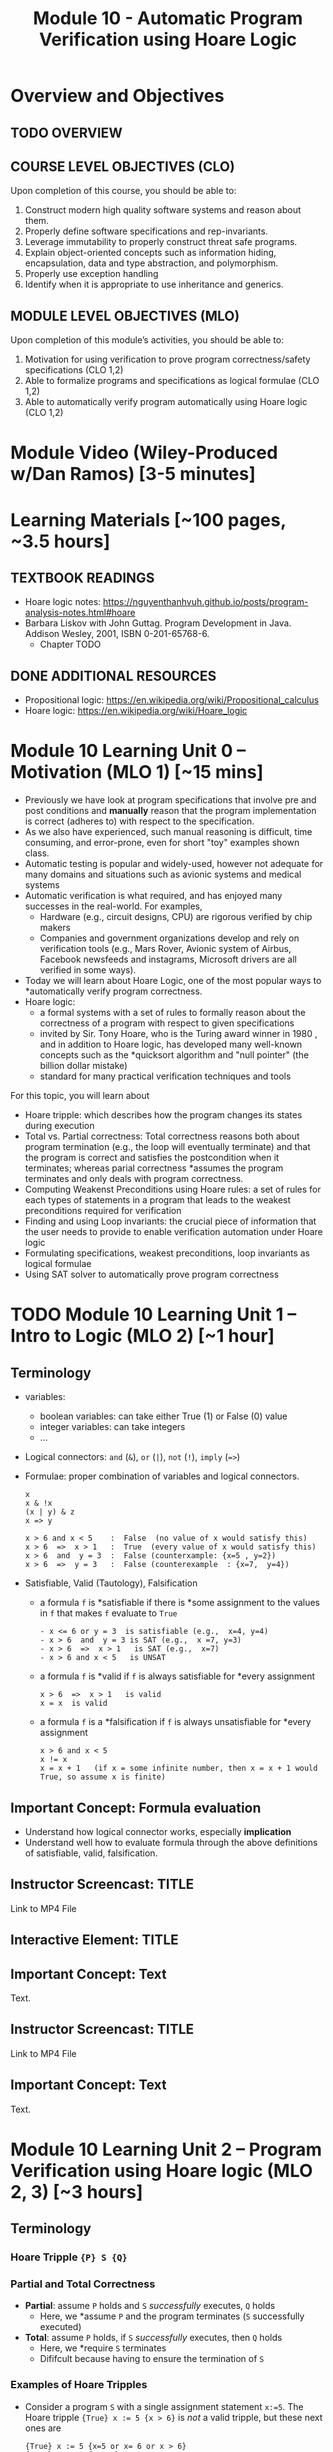 #+TITLE: Module 10 - Automatic Program Verification using Hoare Logic


#+HTML_HEAD: <link rel="stylesheet" href="https://dynaroars.github.io/files/org.css">

* Overview and Objectives 
** TODO OVERVIEW 

** COURSE LEVEL OBJECTIVES (CLO) 
Upon completion of this course, you should be able to:

1. Construct modern high quality software systems and reason about them. 
2. Properly define software specifications and rep-invariants. 
3. Leverage immutability to properly construct threat safe programs. 
4. Explain object-oriented concepts such as information hiding, encapsulation, data and type abstraction, and polymorphism. 
5. Properly use exception handling 
6. Identify when it is appropriate to use inheritance and generics.  
 
** MODULE LEVEL OBJECTIVES (MLO) 
Upon completion of this module’s activities, you should be able to: 

1. Motivation for using verification to prove program correctness/safety specifications (CLO 1,2)
2. Able to formalize programs and specifications as logical formulae (CLO 1,2)
3. Able to automatically verify program automatically using Hoare logic (CLO 1,2)

* Module Video (Wiley-Produced w/Dan Ramos) [3-5 minutes]
#+begin_comment
#+end_comment
  

* Learning Materials [~100 pages, ~3.5 hours]
** TEXTBOOK READINGS
- Hoare logic notes: https://nguyenthanhvuh.github.io/posts/program-analysis-notes.html#hoare
- Barbara Liskov with John Guttag. Program Development in Java. Addison Wesley, 2001, ISBN 0-201-65768-6. 
  - Chapter TODO
    
** DONE ADDITIONAL RESOURCES
CLOSED: [2022-09-29 Thu 10:43]
- Propositional logic: https://en.wikipedia.org/wiki/Propositional_calculus
- Hoare logic: https://en.wikipedia.org/wiki/Hoare_logic


* Module 10 Learning Unit 0 – Motivation (MLO 1) [~15 mins]
- Previously we have look at program specifications that involve pre and post conditions and  *manually* reason that the program implementation is correct (adheres to) with respect to the specification.
- As we also have experienced, such manual reasoning is difficult, time consuming, and error-prone, even for short "toy" examples shown class.
- Automatic testing is popular and widely-used, however not adequate for many domains and situations such as avionic systems and medical systems 
- Automatic verification is what required, and has enjoyed many successes in the real-world. For examples,
  - Hardware (e.g., circuit designs, CPU) are rigorous verified by chip makers
  - Companies and government organizations develop and rely on verification tools (e.g., Mars Rover, Avionic system of Airbus, Facebook newsfeeds and instagrams, Microsoft drivers are all verified in some ways). 

- Today we will learn about Hoare Logic, one of the most popular ways to *automatically verify program correctness.
- Hoare logic:
  - a formal systems with a set of rules to formally reason about the correctness of a program with respect to given specifications
  - invited by Sir. Tony Hoare, who is the Turing award winner in 1980 , and in addition to Hoare logic, has developed many well-known concepts such as the *quicksort algorithm and "null pointer" (the billion dollar mistake) 
  - standard for many practical verification techniques and tools

For this topic, you will learn about
- Hoare tripple: which describes how the program changes its states during execution
- Total vs. Partial correctness: Total correctness reasons both about program termination (e.g., the loop will eventually terminate) and that the program is correct and satisfies the postcondition when it terminates; whereas parial correctness *assumes the program terminates and only deals with program correctness.
- Computing Weakenst Preconditions using Hoare rules: a set of rules for each types of statements in a program that leads to the weakest preconditions required for verification
- Finding and using Loop invariants: the crucial piece of information that the user needs to provide to enable verification automation under Hoare logic
- Formulating specifications, weakest preconditions, loop invariants as logical formulae
- Using SAT solver to automatically prove program correctness



* TODO Module 10 Learning Unit 1 – Intro to Logic (MLO 2) [~1 hour]
  
** Terminology 
  - variables:
    - boolean variables: can take either True (1) or False (0) value
    - integer variables: can take integers
    - ...

  - Logical connectors: =and= (~&~), =or= (~|~), =not= (~!~), =imply= (~=>~)

  - Formulae: proper combination of variables and logical connectors. 
    #+begin_src
    x
    x & !x
    (x | y) & z
    x => y

    x > 6 and x < 5    :  False  (no value of x would satisfy this)
    x > 6  =>  x > 1   :  True  (every value of x would satisfy this)
    x > 6  and  y = 3  :  False (counterxample: {x=5 , y=2})
    x > 6  =>  y = 3   :  False (counterexample  : {x=7,  y=4})
    #+end_src

 - Satisfiable, Valid (Tautology), Falsification
    - a formula ~f~ is *satisfiable  if there is *some assignment to the values in ~f~ that makes ~f~ evaluate to ~True~
      #+begin_src 
      - x <= 6 or y = 3  is satisfiable (e.g.,  x=4, y=4)
      - x > 6  and  y = 3 is SAT (e.g.,  x =7, y=3)  
      - x > 6  =>  x > 1   is SAT (e.g.,  x=7)
      - x > 6 and x < 5   is UNSAT
      #+end_src
    - a formula ~f~ is *valid if ~f~ is always satisfiable for *every assignment
      #+begin_src 
      x > 6  =>  x > 1   is valid
      x = x  is valid 
      #+end_src
    - a formula ~f~ is a *falsification if ~f~ is always unsatisfiable for *every assignment
      #+begin_src 
      x > 6 and x < 5
      x != x
      x = x + 1   (if x = some infinite number, then x = x + 1 would True, so assume x is finite)
      #+end_src
    

** Important Concept: Formula evaluation
   - Understand how logical connector works, especially *implication*
   - Understand well how to evaluate formula through the above definitions of satisfiable, valid, falsification.
   
** Instructor Screencast: TITLE
Link to MP4 File
** Interactive Element: TITLE  
** Important Concept: Text 
Text. 
** Instructor Screencast: TITLE 
Link to MP4 File 
** Important Concept: Text 
Text.

* Module 10 Learning Unit 2 – Program Verification using Hoare logic (MLO 2, 3) [~3 hours] 

** Terminology 
*** Hoare Tripple ~{P} S {Q}~
*** Partial and Total Correctness
    - *Partial*: assume ~P~ holds and ~S~ /successfully/ executes, ~Q~ holds
      - Here, we *assume ~P~ and the program terminates (~S~ successfully executed)
    - *Total*: assume ~P~ holds, if  ~S~ /successfully/ executes, then ~Q~ holds
      - Here, we *require ~S~ terminates
      - Dififcult because having to ensure the termination of ~S~
*** Examples of Hoare Tripples
   - Consider a program ~S~ with a single assignment statement ~x:=5~.
     The Hoare tripple ~{True} x := 5 {x > 6}~ is /not/ a valid tripple, but these next ones are
     #+begin_src 
     {True} x := 5 {x=5 or x= 6 or x > 6}
     {True} x := 5 {x > 1}
     {True} x := 5 {x = 5}
     #+end_src
     Moreover, the postcondition in ~x=5~ is *strongest because it is more precise than ~x > 1~ and ~(x=5 or x=6 or x > 6)~.  In general we want the strongest (most precise) postcondition.

   - Consider another program ~z:= x/y~
     These are valid Hoare tripples:
     #+begin_src 
     {x = 1 & y = 2} z:= x/y  {z < 1}
     {x = 2 & y = 4} z:= x/y {z <1}
     {0 < x < y & y != 0} z:= x/y {z <1}
     #+end_src    
     Moreover, the precondition ~0 < x < y & y != 0~ is the *weakest precondition (i.e., it is the least constraint precondition). In general we want the weakest precondition.

   - These are invalid tripples:
     #+begin_src 
     1. {x < y} z:= x/y  {z < 1} (counterexample input x=-1, y=0,  after executing z:=x/y, we do not have z < 1 and instead got a div-by-0 exception)
     {x = 0} z:= x/y  {z < 1} (counterexample input x=0, y=0)
     {y != 0} z:= x/y  {z < 1} (counterexample input x=2 , y=1)
     {x < y & y != 0} z:= x/y {z <1} (counterexample input   x=-2,  y=-1)
     #+end_src


* Important Concept: Text 
** Rules to Computing Weakest Preconditions
We can automatically verify (partial) program correctness using Hoare Triples and weakest preconditions.
To prove ~{P} S {Q}~ is valid, i.e., to prove the program ~S~ is correct wrt to the precondition ~P~ and postcondition ~Q~, we check that ~P => wp(S, Q)~ is valid. Here, the function *wp returns the weakest precondition allowing the program ~S~ to achieve the postcondition ~Q~.

Thus, to show the validity of ~{P} S {Q}~, we show that ~P~ implies (~=>~) the WP of ~S~ wrt to ~Q~. Hoare defines rules to obtain the WP of different kind of (imperative) program statements as shown below.
*** Quick summary of Hoare rules


|           Statement |          ~S~           |                 ~wp(S, Q)~                 | Comment                                                                  |
|                 <r> |          <c>           |                    <c>                     | <l>                                                                      |
|          [[ASSIGNMENT][Assignment]] |        ~x := E~        |                  ~Q[x/E]~                  | replace all occurences of the variable ~x~ in ~Q~ with the expresion ~E~ |
| [[#list][List of Assignments]] |        ~S1;S2~         |             ~wp(S1, wp(S2,Q))~             |                                                                          |
|         [[CONDITIONAL][Conditional]] | ~if b then S1 else S2~ |      ~b => wp(S1,Q) & !b => wp(S2,Q)~      |                                                                          |
|                [[LOOP][Loop]] |     ~while b do S~     | ~(I) & (I & B => wp(S,I)) & (I & !B => Q)~ | ~I~ is a user supplied _loop invariant_                                  |
|---------------------+------------------------+--------------------------------------------+--------------------------------------------------------------------------|

*** ASSIGNMENT
An ~assignment~ statement ~x := E~ is one of the most popular types of statement.  It assigns the value of an expression ~E~ to a variable ~x~. The WP for an assignment ~wp(x:=E,Q)~ is obtained by substituting all occurences of ~x~ in ~Q~ with the expression ~E~.

#+begin_src 
WP(x := E, Q) = Q[x/E]
#+end_src

Example:
#+begin_src 
WP(x:=3, x + y = 10)
= 3 + y = 10 
= y = 7
Thus, we have {y=7} x := 3 {x + y = 10}
#+end_src

#+begin_src 
WP(x:=3, {x + y > 0) 
= 3 + y > 0  
= y > -3
Thus, we have {y > -3}  x := 3 {x + y> 0}
#+end_src

*** LIST of statements
   :PROPERTIES:
   :CUSTOM_ID: list
   :END:
   
A list of sequential statements. The WP for list is defined /recursively/ as follows.

#+begin_src
WP([S1; S2; S3 ...;]  Q) = WP(S1, WP(S2;S3;.., Q))
WP([], Q) = Q
#+end_src

Example:
#+begin_src 
WP([x:=x+1; y:=y*x], y=2*z) 
=   WP(x:=x+1, WP([y:=y*x], y=2*z))
=   WP(x:=x+1, y*x=2*z)
=   y*(x+1)=2*z
Thus, we have {y*(x+1)=2*z}  x:=x+1; y:=y*x {y=2*z}
#+end_src

*** CONDITIONAL

The WP of a conditional statement ~if b then S1 else S2, Q~ combines the WPs of ~S1~ and ~S2~.

#+begin_src 
  WP(if b then S1 else S2, Q)  =  (b => WP(S1,Q))  &  (!b => WP(S2, Q))
#+end_src

Example:
#+begin_src
WP(if x > 0 then y := x + 2  else y := y + 1,  y > x) 
= (x>0 => WP(y:=y+x, y>x) & (x<=0 => WP(y:=y+1, y>x))
= (x>0 => y+x>x)  &  (x <= 0  =>  y+1>x)
= x>0 => y>0  & x<=0 => y+1>x
#+end_src

#+begin_src
  WP(if x > 0 then y :=x  else y:= 0,  y > 0) 
  = (x>0 => WP(y:=x, y >0)) & (x<=0 => WP(y:=0, y>0))
  = (x > 0 => x > 0)  &  (x <= 0  =>  0 > 0)
  = True & x > 0   
  = x > 0 # (0> 0 is false,  and so !(x<=0) or false is !(x<=0) = x>0)
#+end_src
  
Note: Instead of using ~=>~ (imply), which might be confusing to some, we can use just ~!~ (not) and ~||~ (or)
#+begin_src 
WP(if b then S1 else S2, Q)
=  (b => WP(S1,Q))  &  (!b => WP(S2, Q))
=  !((b & !WP(S1,Q))  ||  (!b & !WP(S2, Q)))
#+end_src

** Important Concept: Loop Invariants
*** Loop Invariants
At a high level, loop invariant capture the meaning of the loop, and thus help understand and reason about the loop. They are especially helpful for automatic verification.

A loop invariant is a property ~I~ that always holds at the *loop entrance*. This means that ~I~  (i) holds when the loop entered and (ii) is preserved after the loop body is executed (i.e., ~I~ is an inductive loop invariant).

*** Where is the loop invariant ~I~?

If you have a loop that looks like
#+begin_src
while (b){
  // I 
  //loop body
}
#+end_src

It is useful to transform it to this equivalent form
#+begin_src c
while (True){
  // [I] : loop invariant I is right here
  if (!b) break
  //loop body
}
#+end_src

Then the loop invariant ~I~ is right when you enter the loop, as indicated by ~[I]~ in the code above.

Note that ~I~ is not located *after the guard condition ~b~ is satisfied, e.g., 
#+begin_src c
while (b){
  //[I]  : incorrect location for loop invariant
  //loop body
}
#+end_src


*** What is the loop invariant ~I~?
:PROPERTIES:
:CUSTOM_ID: li
:END:


We will use an example to demonstrate loop invariants. Consider a simple program

#+begin_src c
  // {N >= 0} 
  i := 0;
  while(i < N){
    i := N;
  }
  // {i = N} // post condition
#+end_src

To make it easier to see where loop invariants are, we first transform this program into an equivalent one:

#+begin_src c
  // {N >= 0} 
  i := 0;
  while(true){
    // [I]: loop invariants here
    if(!i < N) break;
    i := N;
  }
  // {i = N} // post condition
#+end_src


The ~while~ loop in this program has many possible loop invariants (any property that is true at ~[I]~):
1. ~true~ : is always a loop invariant, but it is very weak and trivial, i.e., almost useless for any analysis
1. ~N >= 0~:  because ~N>0~ is a precondition and ~N~ is never changed
1. ~i>=0~: because ~i~ is initalized to ~0~ can only changed to ~N~, which itself is ~>=0~ and never changed.
1. ~i <= N~: because ~i~ can only either be ~0~ or ~N~, and ~N >=0~.

*** Which loop invariants to use?
:PROPERTIES:
:CUSTOM_ID: li-to-use
:END:

An important question to ask is which of these invariants are useful?  Typically, the more stronger the better as they capture the meaning of the loop more precisely (thus ~true~ is not very useful).  However, the answer really depends on the task we are trying to achieve.  If the task is to prove a very weak property, then we might not need strong loop invariants, e.g., for instance to prove that ~N >= 0~ as the postcondition, then we only need the loop invariant ~N >= 0~.  Vice versa, if the task is to prove a strong property such as ~i=N~, then we likely need strong loop invariants, e.g., ~i<=N~.

In many cases, we can guess which loop invariants are useful based on the postconditions we want to prove. However, in the general cases we do not know a priori which loop invariants to use.  If the program is indeed correct wrt the specs (i.e., the representing Hoare tripple is valid), there are two possible scenarios about using loop invariants to prove programs:
1. if we use sufficiently strong loop invariants, then we will be able to prove the program is correct.
1. if we use insufficiently strong loop invariants, then we will /not/ be able to prove the program is correct.  
The [[LOOP][loop]] section in Hoare logic gives concrete examples demonstrating these two cases.

Thus, this gives an *crucial observation:  if we can prove that a program is correct (e.g., using Hoare logic), then it is really correct.  However, if we cannot prove that the program is correct, then we do not know whether the program is correct or not (it could really be wrong,  or it is actually correct but we can't prove it because we use rather weak loop invariants).




*** Important Concept: Computing WP for LOOPs

**** LOOP
Unlike other statements where we have rules to compute WP automatically, for loop, we (the user) need to supply a /loop invariant/ ~I~to obtain the WP of loop. This [[Loop Invariants][subsection]] describes loop invariants.  The WP for loop is:

#+begin_src 
  WP(while [I] b do S, Q) =  I & (I & b => WP(S,I) & (I & !b)  => Q)
#+end_src
As can be seen, the WP for loop consists of 3 conjuncts:
  1. ~I~ :  the loop invariant (should hold when entering the loop)
  1. ~(I & b)  =>   I~ : (entering the loop because ~b~ is true) ~I~ is preserved after each loop body execution 
  1. ~(I & !b) =>  Q~  (exiting the loop because ~b~ is false), when exiting the loop, the post condition holds  

Thus, to compute WP for loop, you would need to come up with invariants. Moreover, as [[Loop Invariants][mentioned]], we will need to pick a sufficiently strong loop invariants to be able to prove the program. Note that we will always able to create the weakest WP, but it might not be good enough to prove the program at the end.

Below we demonstrate the computation of WPs using sufficiently and insufficiently strong invariants. We use the same example program used [[#li][here]]:
#+begin_src c
  // {N >= 0} 
  i := 0;
  while(true){
    // [I]: loop invariants here
    if(!i < N) break;
    i := N;
  }
  // {i = N} // post condition
#+end_src

This program has several loop invariants at ~[I]~ including  ~N >= 0, i>=0, i <= N~.  Also, the program can be written as ~S: i := 0; while[i<=N] i < N do i:= N]~, with precondition ~P: N >= 0~ and postcondition ~Q: i==N~.

**** Example: using a /sufficiently/ strong invariant
Here, we use the loop invariant ~i <= N~ to prove ~S~ is correct wrt to ~P,Q~. As we will see, this loop invariant is sufficiently strong because it allows us to prove the program.
1. Apply the WP to the program, which is a list of statements.
   #+begin_src
   WP([i := 0; while[i<=N] i < N do i:= N], i = N) 
   = WP(i := 0; WP(while[i<=N] i < N do i:=N], i = N)  //WP rule for list of statements
   #+end_src
1. Apply the WP to ~while~ 
   #+begin_src
   // Let's first compute WP(while[i<=N] i < N do i:=N, {i = N}). According to the WP rule for LOOP, we will have 3 conjuncts 
   1. i <= N
 
   2. (i <= N & i < N) => WP(i:=N, {i<=N})
      = i < N          =>  N <= N 
      = i < N          =>  True   
      = True     // because !(i<N) or True  is true (anything or with true is true)
 
   3. (i <= N & !(i<N)) => i = N
      = i = N           => i = N
      = True     // because !(i=N) | i = n  is True (a or !a is True)
 
   =  i <= N & True & True
   =  i <= N
   #+end_src
1. After obtaining the WP ~i<=N~ for ~while~, we continue with ~WP(i:=0, i<=N)~
   #+begin_src 
   // WP([i := 0; while[i<=N] i < N do i:= N], i = N) = WP(i := 0, i<=N)
   WP(i := 0, i<=N)
   = 0<=N  //WP rule for assignment
   #+end_src
1. Now we construct a /verification condition/ (~vc~) to check that the given precondition ~P: N >= 0~ implies the WP ~0<=N~
   #+begin_src 
   P => WP([i := 0; while[i<=N] i < N do i:= N], {i = N}) 
   = N>=0 =>  0<=N   // N>=0 is the given precondition and 0 <= N is the WP we obtain above for the program
   = True
   #+end_src
   Because te given precondition ~N>=0~ implies ~0<=N~, the Hoare tripple is valid, i.e., the program is correct.
1. Also, the loop invariant ~i <= N~ is thus *sufficiently strong to let us prove the program satisfy the specifications.

**** Example 2: using an /insufficiently/ strong invariant
Here, we use the loop invariant ~N >= 0~ to prove program. As we will see, this loop invariant is not sufficiently strong because we will not be able to use it to prove the program.

1. Apply the WP to ~while~
     #+begin_src 
      WP(while[N >= 0] i < N do i:=N, {i = N})
      =
        1. N >= 0
        2. (N >=0 & i < N) => WP(i := N, N >= 0) = 
           (N >=0 & i < N) => i >= 0   // we can't simplify much, so just leave as is

        3. N >=0 & !(i<N) => i =N
           (N >= 0 & i >= N) => i = N
           i>= 0  => i = N  // we can't simplify much, so just leave as is

        =  N >=0 & (N >=0 & i < N) => i >= 0 & (i>= 0  => i = N)

      WP(i:=0; {N >=0 & (N >=0 & i < N) => i >= 0 & (i>= 0  => i = N)})
        = (0 >= 0) & (0 >= 0 & 0 < N => 0 >= 0) & (0>=0 => 0 = N)  //apply WP for assignment and simplify
        =  TRUE    &      TRUE                  & 0 = N
        = 0 = N
      #+end_src
2. Obtain the ~vc~
   #+begin_src 
   P => 0 = N  // the given precondition implies 0 = N
   (N >= 0) => 0 = N  // This is not valid, e.g., counterexample N=3
   #+end_src
   The ~vc~ is not valid and thus we were not able to prove the Hoare triple and hence do not know whether the program is correct or not.
3. Thus this loop invariant is not sufficiently strong for us to prove the program.

   *Important*: as mentioned [[#li-to-use][here]], not being able to prove simply means we cannot prove it using this loop invariant.  It *does not mean that you disprove it or show that the Hoare triple is invalid.  (in fact, we know the Hoare tripple is valid if we used a different loop invariant, e.g., i <= N )


*** Instructor Screencast: TITLE 
Link to MP4 File 
*** Interactive Element: TITLE 
*** Important Concept: Text 
Text. 
*** Instructor Screencast: TITLE 
Link to MP4 File 

* Module 10 Assignment – Program Verification using Hoare Logic (MLO TODO, TODO) [~2.5 hours]  
 
** Purpose 
The purpose of this assignment is to help you practice learned concepts on logical formula, Hoare tripple, and especially program verification using Hoare logic.  


** Instructions
*** Q1
   Fill in ~P,S,Q~ to make the following Hoare tripples valid.

1. ~{Q} x:=3 {x = 8}~
 #+begin_comment
 ~Q~ is ~False~. Because the precondition ~False~, i.e., there is no way we can satisfies the precondition in the first place.
 #+end_comment
1. ~{P} x:= y - 3 {x = 8}~
 #+begin_comment   
 ~P~ is ~y = 11~
 #+end_comment      
1. ~{x = y} S {x = y}~
 #+begin_comment   
 ~S~ is ~skip~ (i.e., doesn't do anything)
 #+end_comment
1. ~{x < 0} while(x!=0) do x := x - 1 {Q}~
 #+begin_comment   
 ~Q~ can be any formula. The loop /does not/ terminates so the Hoare tripple is valid no matter what postcondition we use (loop does not terminate violates the assumption of partial correctness).

 Note: this tripple is valid for /partial/ correctness, but is /not/ valid for /total/ correctness.
 #+end_comment

*** Q2
  Consider the program:
   #+begin_src java
     // {N >= 0}   # P
     i = 0;
     while (i < N){
         i = i + 1;
     }

     //{i == N}  # Q
   #+end_src

   - Identify the loop invariants for the loop in this program
   - Use a sufficiently strong invariant to prove the program is correct
   - Attemp to prove the program using an insufficiently strong invariant, describe what happens and why.

** Deliverable 
Submit a short essay (2 pages maximum) with your response to questions above

** Due Date 
Your assignment is due by Sunday 11:59 PM, ET. 

* Module 1 Quiz (MLO TODO, TODO, TODO) [~.5 hour] 
 
** Purpose 
Quizzes in this course give you an opportunity to demonstrate your knowledge of the subject material. 

** Instructions 
Note the following instructions for your quiz: 
The quiz is 20 minutes in length. 
The quiz is closed-book.

** Deliverable 
Use the link above to take the quiz.

** Due Date 
Your quiz submission is due by Sunday 11:59 PM, ET. 

 



 Questions:
- what is the CLO? what's the diff btw CLO and MLO ?
- too details ?   
- What are these submission deadlines? how to determine?
